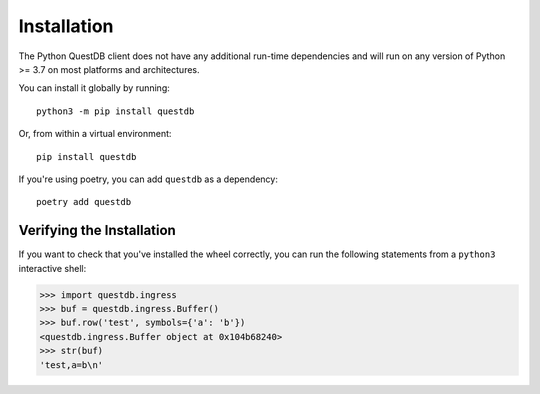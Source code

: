 ============
Installation
============

The Python QuestDB client does not have any additional run-time dependencies and
will run on any version of Python >= 3.7 on most platforms and architectures.

You can install it globally by running::

    python3 -m pip install questdb


Or, from within a virtual environment::

    pip install questdb


If you're using poetry, you can add ``questdb`` as a dependency::

    poetry add questdb


Verifying the Installation
==========================

If you want to check that you've installed the wheel correctly, you can run the
following statements from a ``python3`` interactive shell:

.. code-block:: python

    >>> import questdb.ingress
    >>> buf = questdb.ingress.Buffer()
    >>> buf.row('test', symbols={'a': 'b'})
    <questdb.ingress.Buffer object at 0x104b68240>
    >>> str(buf)
    'test,a=b\n'
